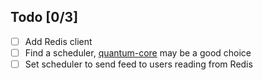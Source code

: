 ** Todo [0/3]
- [ ] Add Redis client
- [ ] Find a scheduler, [[https://github.com/quantum-elixir/quantum-core][quantum-core]] may be a good choice
- [ ] Set scheduler to send feed to users reading from Redis
